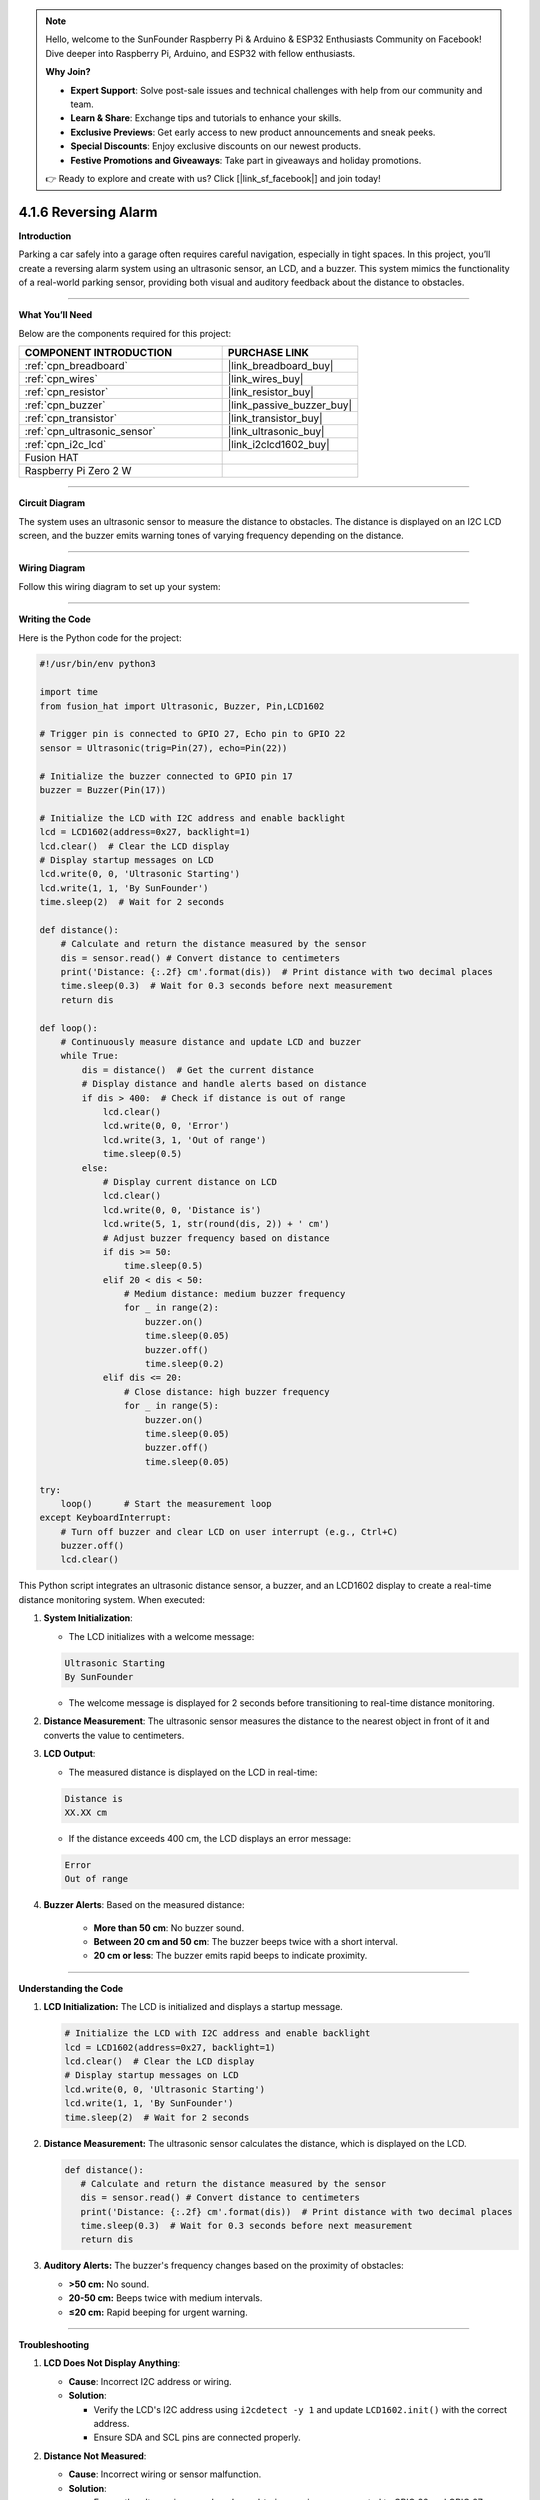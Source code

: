 .. note::

    Hello, welcome to the SunFounder Raspberry Pi & Arduino & ESP32 Enthusiasts Community on Facebook! Dive deeper into Raspberry Pi, Arduino, and ESP32 with fellow enthusiasts.

    **Why Join?**

    - **Expert Support**: Solve post-sale issues and technical challenges with help from our community and team.
    - **Learn & Share**: Exchange tips and tutorials to enhance your skills.
    - **Exclusive Previews**: Get early access to new product announcements and sneak peeks.
    - **Special Discounts**: Enjoy exclusive discounts on our newest products.
    - **Festive Promotions and Giveaways**: Take part in giveaways and holiday promotions.

    👉 Ready to explore and create with us? Click [|link_sf_facebook|] and join today!

.. _4.1.6_py:

4.1.6 Reversing Alarm
==============================

**Introduction**

Parking a car safely into a garage often requires careful navigation, especially in tight spaces. In this project, you’ll create a reversing alarm system using an ultrasonic sensor, an LCD, and a buzzer. This system mimics the functionality of a real-world parking sensor, providing both visual and auditory feedback about the distance to obstacles.


----------------------------------------------


**What You’ll Need**

Below are the components required for this project:

.. list-table::
    :widths: 30 20
    :header-rows: 1

    *   - COMPONENT INTRODUCTION
        - PURCHASE LINK

    *   - :ref:`cpn_breadboard`
        - |link_breadboard_buy|
    *   - :ref:`cpn_wires`
        - |link_wires_buy|
    *   - :ref:`cpn_resistor`
        - |link_resistor_buy|
    *   - :ref:`cpn_buzzer`
        - |link_passive_buzzer_buy|
    *   - :ref:`cpn_transistor`
        - |link_transistor_buy|
    *   - :ref:`cpn_ultrasonic_sensor`
        - |link_ultrasonic_buy|
    *   - :ref:`cpn_i2c_lcd`
        - |link_i2clcd1602_buy|
    *   - Fusion HAT
        - 
    *   - Raspberry Pi Zero 2 W
        -



----------------------------------------------

**Circuit Diagram**

The system uses an ultrasonic sensor to measure the distance to obstacles. The distance is displayed on an I2C LCD screen, and the buzzer emits warning tones of varying frequency depending on the distance.

.. image:: img/fzz/4.1.6_sch.png
   :width: 800
   :align: center


----------------------------------------------


**Wiring Diagram**

Follow this wiring diagram to set up your system:


.. image:: img/fzz/4.1.6_bb.png
   :width: 800
   :align: center


----------------------------------------------


**Writing the Code**

Here is the Python code for the project:



.. raw:: html

   <run></run>

.. code-block:: python

    #!/usr/bin/env python3

    import time
    from fusion_hat import Ultrasonic, Buzzer, Pin,LCD1602

    # Trigger pin is connected to GPIO 27, Echo pin to GPIO 22
    sensor = Ultrasonic(trig=Pin(27), echo=Pin(22))

    # Initialize the buzzer connected to GPIO pin 17
    buzzer = Buzzer(Pin(17))

    # Initialize the LCD with I2C address and enable backlight
    lcd = LCD1602(address=0x27, backlight=1)
    lcd.clear()  # Clear the LCD display
    # Display startup messages on LCD
    lcd.write(0, 0, 'Ultrasonic Starting')
    lcd.write(1, 1, 'By SunFounder')
    time.sleep(2)  # Wait for 2 seconds

    def distance():
        # Calculate and return the distance measured by the sensor
        dis = sensor.read() # Convert distance to centimeters
        print('Distance: {:.2f} cm'.format(dis))  # Print distance with two decimal places
        time.sleep(0.3)  # Wait for 0.3 seconds before next measurement
        return dis

    def loop():
        # Continuously measure distance and update LCD and buzzer
        while True:
            dis = distance()  # Get the current distance
            # Display distance and handle alerts based on distance
            if dis > 400:  # Check if distance is out of range
                lcd.clear()
                lcd.write(0, 0, 'Error')
                lcd.write(3, 1, 'Out of range')
                time.sleep(0.5)
            else:
                # Display current distance on LCD
                lcd.clear()
                lcd.write(0, 0, 'Distance is')
                lcd.write(5, 1, str(round(dis, 2)) + ' cm')
                # Adjust buzzer frequency based on distance
                if dis >= 50:
                    time.sleep(0.5)
                elif 20 < dis < 50:
                    # Medium distance: medium buzzer frequency
                    for _ in range(2):
                        buzzer.on()
                        time.sleep(0.05)
                        buzzer.off()
                        time.sleep(0.2)
                elif dis <= 20:
                    # Close distance: high buzzer frequency
                    for _ in range(5):
                        buzzer.on()
                        time.sleep(0.05)
                        buzzer.off()
                        time.sleep(0.05)

    try:
        loop()      # Start the measurement loop
    except KeyboardInterrupt:
        # Turn off buzzer and clear LCD on user interrupt (e.g., Ctrl+C)
        buzzer.off()
        lcd.clear()

This Python script integrates an ultrasonic distance sensor, a buzzer, and an LCD1602 display to create a real-time distance monitoring system. When executed:

1. **System Initialization**:

   - The LCD initializes with a welcome message: 

   .. code-block:: python

      Ultrasonic Starting
      By SunFounder


   - The welcome message is displayed for 2 seconds before transitioning to real-time distance monitoring.

2. **Distance Measurement**: The ultrasonic sensor measures the distance to the nearest object in front of it and converts the value to centimeters.

3. **LCD Output**:

   - The measured distance is displayed on the LCD in real-time:

   .. code-block:: python

      Distance is
      XX.XX cm

   - If the distance exceeds 400 cm, the LCD displays an error message:

   .. code-block:: python

      Error
      Out of range


4. **Buzzer Alerts**: Based on the measured distance:

     - **More than 50 cm**: No buzzer sound.
     - **Between 20 cm and 50 cm**: The buzzer beeps twice with a short interval.
     - **20 cm or less**: The buzzer emits rapid beeps to indicate proximity.


----------------------------------------------

**Understanding the Code**

1. **LCD Initialization:** The LCD is initialized and displays a startup message.

   .. code-block:: python

      # Initialize the LCD with I2C address and enable backlight
      lcd = LCD1602(address=0x27, backlight=1)
      lcd.clear()  # Clear the LCD display
      # Display startup messages on LCD
      lcd.write(0, 0, 'Ultrasonic Starting')
      lcd.write(1, 1, 'By SunFounder')
      time.sleep(2)  # Wait for 2 seconds

2. **Distance Measurement:** The ultrasonic sensor calculates the distance, which is displayed on the LCD.

   .. code-block:: python

      def distance():
         # Calculate and return the distance measured by the sensor
         dis = sensor.read() # Convert distance to centimeters
         print('Distance: {:.2f} cm'.format(dis))  # Print distance with two decimal places
         time.sleep(0.3)  # Wait for 0.3 seconds before next measurement
         return dis

3. **Auditory Alerts:** The buzzer's frequency changes based on the proximity of obstacles:

   * **>50 cm:** No sound.
   * **20-50 cm:** Beeps twice with medium intervals.
   * **≤20 cm:** Rapid beeping for urgent warning.




----------------------------------------------

**Troubleshooting**

1. **LCD Does Not Display Anything**:

   - **Cause**: Incorrect I2C address or wiring.
   - **Solution**:

     - Verify the LCD's I2C address using ``i2cdetect -y 1`` and update ``LCD1602.init()`` with the correct address.
     - Ensure SDA and SCL pins are connected properly.

2. **Distance Not Measured**:

   - **Cause**: Incorrect wiring or sensor malfunction.
   - **Solution**:

     - Ensure the ultrasonic sensor's ``echo`` and ``trigger`` pins are connected to GPIO 22 and GPIO 27, respectively.
     - Test the sensor independently to confirm functionality.

3. **Buzzer Does Not Sound**:

   - **Cause**: Buzzer not connected or faulty.
   - **Solution**:

     - Verify the buzzer is connected to GPIO 17 and ground.
     - Test the buzzer by turning it on manually:
       
       .. code-block:: python

           buzzer.on()
           time.sleep(1)
           buzzer.off()

4. **LCD Displays 'Out of Range' Constantly**:

   - **Cause**: Sensor is unable to detect objects within its range.
   - **Solution**:

     - Ensure there are no obstructions or interference in the sensor's path.
     - Place objects within the sensor's effective range (usually 2 cm to 400 cm).

----------------------------------------------

**Extendable Ideas**

1. **Adjustable Alert Thresholds**: Allow users to set custom distance thresholds for the buzzer alerts.

2. **Data Logging**: Log distance measurements to a file for later analysis:

   .. code-block:: python

      with open("distance_log.txt", "a") as log_file:
            log_file.write(f"{time.time():.3f}, {dis:.2f} cm\n")

3. **Visual Alerts**: Use LEDs of different colors to indicate proximity levels (e.g., green for safe, yellow for caution, red for danger).

4. **Dynamic Messages**: Display custom messages on the LCD based on distance, such as:

   - ``Too Close!``
   - ``Safe Distance``

----------------------------------------------

**Conclusion**

This project demonstrates a practical application of ultrasonic sensors, combining auditory and visual feedback for an intuitive reversing alarm system. Such systems are valuable in vehicles and robotics, offering insights into proximity detection and IoT integrations. Extend its functionality to suit your innovative ideas!
